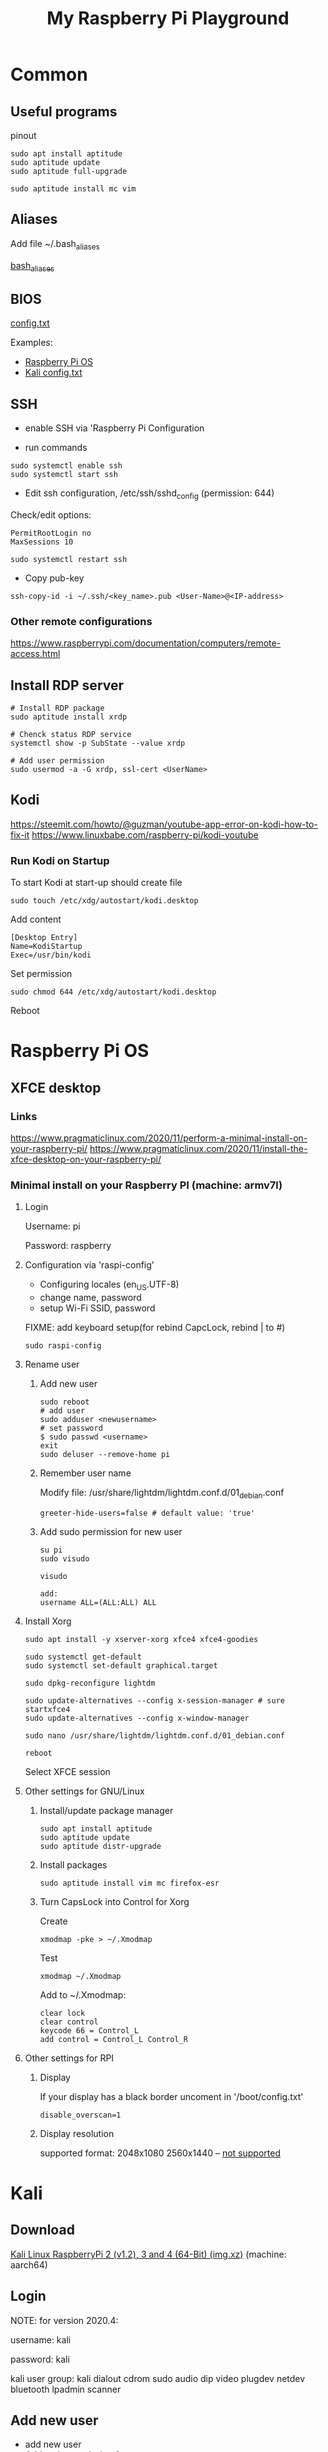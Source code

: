 #+TITLE: My Raspberry Pi Playground

* Common

** Useful programs
pinout

#+begin_src shell-script
sudo apt install aptitude
sudo aptitude update
sudo aptitude full-upgrade
#+end_src

#+begin_src shell-script
sudo aptitude install mc vim
#+end_src

** Aliases

Add file ~/.bash_aliases

[[file:.bash_aliases][bash_aliases]]

** BIOS

[[https://www.raspberrypi.com/documentation/computers/config_txt.html][config.txt]]

Examples:

- [[file:config-examples/rpi3b+.config.txt][Raspberry Pi OS]]
- [[file:config-examples/kali.config.txt][Kali config.txt]]

** SSH

- enable SSH via 'Raspberry Pi Configuration

- run commands

#+begin_src shell-script
sudo systemctl enable ssh
sudo systemctl start ssh
#+end_src

- Edit ssh configuration, /etc/ssh/sshd_config (permission: 644)

Check/edit options:
#+begin_src text
PermitRootLogin no
MaxSessions 10
#+end_src

#+begin_src shell-script
sudo systemctl restart ssh
#+end_src

- Copy pub-key

#+begin_src shell-script
ssh-copy-id -i ~/.ssh/<key_name>.pub <User-Name>@<IP-address>
#+end_src

*** Other remote configurations
https://www.raspberrypi.com/documentation/computers/remote-access.html

** Install RDP server

#+begin_src shell-script
# Install RDP package
sudo aptitude install xrdp

# Chenck status RDP service
systemctl show -p SubState --value xrdp

# Add user permission
sudo usermod -a -G xrdp, ssl-cert <UserName>
#+end_src

** Kodi

https://steemit.com/howto/@guzman/youtube-app-error-on-kodi-how-to-fix-it
https://www.linuxbabe.com/raspberry-pi/kodi-youtube

*** Run Kodi on Startup

To start Kodi at start-up should create file
#+begin_src shell-script
sudo touch /etc/xdg/autostart/kodi.desktop
#+end_src

Add content
#+begin_src shell-script
[Desktop Entry]
Name=KodiStartup
Exec=/usr/bin/kodi
#+end_src

Set permission
#+begin_src shell-script
sudo chmod 644 /etc/xdg/autostart/kodi.desktop
#+end_src

Reboot

* Raspberry Pi OS

** XFCE desktop

*** Links
https://www.pragmaticlinux.com/2020/11/perform-a-minimal-install-on-your-raspberry-pi/
https://www.pragmaticlinux.com/2020/11/install-the-xfce-desktop-on-your-raspberry-pi/

*** Minimal install on your Raspberry PI (machine: armv7l)

**** Login
Username: pi

Password: raspberry

**** Configuration via 'raspi-config'

- Configuring locales (en_US.UTF-8)
- change name, password
- setup Wi-Fi SSID, password

FIXME: add keyboard setup(for rebind CapcLock, rebind | to #)

#+begin_src shell-script
sudo raspi-config
#+end_src

**** Rename user

***** Add new user
#+begin_src shell-script
sudo reboot
# add user
sudo adduser <newusername>
# set password
$ sudo passwd <username>
exit
sudo deluser --remove-home pi
#+end_src

***** Remember user name
Modify file: /usr/share/lightdm/lightdm.conf.d/01_debian.conf
#+begin_src shell-script
greeter-hide-users=false # default value: 'true'
#+end_src

***** Add sudo permission for new user
#+begin_src shell-script
su pi
sudo visudo

visudo

add:
username ALL=(ALL:ALL) ALL
#+end_src

**** Install Xorg
#+begin_src shell-script
sudo apt install -y xserver-xorg xfce4 xfce4-goodies

sudo systemctl get-default
sudo systemctl set-default graphical.target

sudo dpkg-reconfigure lightdm

sudo update-alternatives --config x-session-manager # sure startxfce4
sudo update-alternatives --config x-window-manager

sudo nano /usr/share/lightdm/lightdm.conf.d/01_debian.conf

reboot
#+end_src

Select XFCE session

**** Other settings for GNU/Linux

***** Install/update package manager
#+begin_src shell-script
sudo apt install aptitude
sudo aptitude update
sudo aptitude distr-upgrade
#+end_src

***** Install packages
#+begin_src shell-script
sudo aptitude install vim mc firefox-esr
#+end_src

***** Turn CapsLock into Control for Xorg
Create
#+begin_src shell-script
xmodmap -pke > ~/.Xmodmap
#+end_src

Test
#+begin_src shell-script
xmodmap ~/.Xmodmap
#+end_src

Add to ~/.Xmodmap:
#+begin_src shell-script
clear lock
clear control
keycode 66 = Control_L
add control = Control_L Control_R
#+end_src

**** Other settings for RPI
***** Display
If your display has a black border uncoment in '/boot/config.txt'
#+begin_src shell-script
disable_overscan=1
#+end_src

***** Display resolution
supported format:
2048x1080
2560x1440 -- [[https://www.enricozini.org/blog/2019/himblick/raspberry-pi-4-loses-wifi-at-2560x1440-screen-resolution/][not supported]]

* Kali
** Download
[[https://www.offensive-security.com/kali-linux-arm-images][Kali Linux RaspberryPi 2 (v1.2), 3 and 4 (64-Bit) (img.xz)]] (machine: aarch64)

** Login

NOTE: for version 2020.4:

username: kali

password: kali

kali user group: kali dialout cdrom sudo audio dip video plugdev netdev bluetooth lpadmin scanner

** Add new user
- add new user
- Add sudo permission for new user
- change root password
- remove default user
- Turn CapsLock into Control for Xorg

** Connect to WiFi from Terminal
#+begin_src shell-script
nmtui
#+end_src

** Install/update package manager
#+begin_src shell-script
sudo apt update
sudo apt install aptitude
sudo aptitude update
sudo aptitude full-upgrade
#+end_src

** Install additional packages
#+begin_src shell-script
sudo aptitude install htop emacs mc
#+end_src

** Setup
*** Keyboard
- add layout, add shortcut
- (generic 105-key PC(intl.))

*** Time
- set timezone, time format

